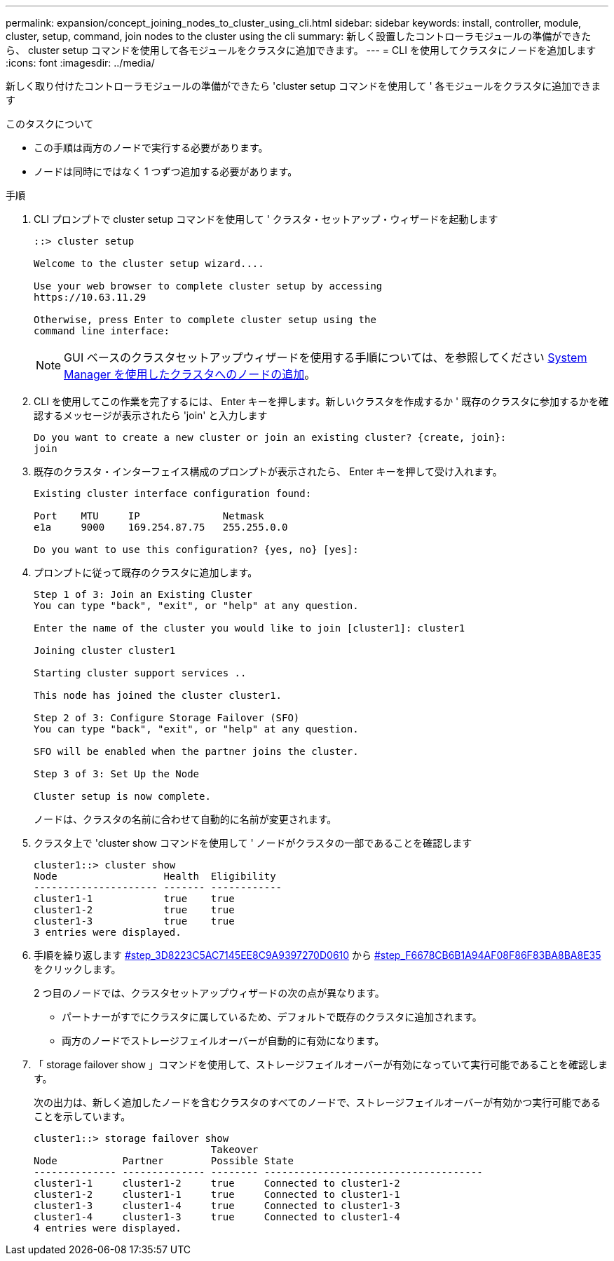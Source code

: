 ---
permalink: expansion/concept_joining_nodes_to_cluster_using_cli.html 
sidebar: sidebar 
keywords: install, controller, module, cluster, setup, command, join nodes to the cluster using the cli 
summary: 新しく設置したコントローラモジュールの準備ができたら、 cluster setup コマンドを使用して各モジュールをクラスタに追加できます。 
---
= CLI を使用してクラスタにノードを追加します
:icons: font
:imagesdir: ../media/


[role="lead"]
新しく取り付けたコントローラモジュールの準備ができたら 'cluster setup コマンドを使用して ' 各モジュールをクラスタに追加できます

.このタスクについて
* この手順は両方のノードで実行する必要があります。
* ノードは同時にではなく 1 つずつ追加する必要があります。


.手順
. CLI プロンプトで cluster setup コマンドを使用して ' クラスタ・セットアップ・ウィザードを起動します
+
[listing]
----
::> cluster setup

Welcome to the cluster setup wizard....

Use your web browser to complete cluster setup by accessing
https://10.63.11.29

Otherwise, press Enter to complete cluster setup using the
command line interface:
----
+
[NOTE]
====
GUI ベースのクラスタセットアップウィザードを使用する手順については、を参照してください xref:task_adding_nodes_to_cluster_using_system_manager.html[System Manager を使用したクラスタへのノードの追加]。

====
. CLI を使用してこの作業を完了するには、 Enter キーを押します。新しいクラスタを作成するか ' 既存のクラスタに参加するかを確認するメッセージが表示されたら 'join' と入力します
+
[listing]
----
Do you want to create a new cluster or join an existing cluster? {create, join}:
join
----
. 既存のクラスタ・インターフェイス構成のプロンプトが表示されたら、 Enter キーを押して受け入れます。
+
[listing]
----
Existing cluster interface configuration found:

Port    MTU     IP              Netmask
e1a     9000    169.254.87.75   255.255.0.0

Do you want to use this configuration? {yes, no} [yes]:
----
. プロンプトに従って既存のクラスタに追加します。
+
[listing]
----
Step 1 of 3: Join an Existing Cluster
You can type "back", "exit", or "help" at any question.

Enter the name of the cluster you would like to join [cluster1]: cluster1

Joining cluster cluster1

Starting cluster support services ..

This node has joined the cluster cluster1.

Step 2 of 3: Configure Storage Failover (SFO)
You can type "back", "exit", or "help" at any question.

SFO will be enabled when the partner joins the cluster.

Step 3 of 3: Set Up the Node

Cluster setup is now complete.
----
+
ノードは、クラスタの名前に合わせて自動的に名前が変更されます。

. クラスタ上で 'cluster show コマンドを使用して ' ノードがクラスタの一部であることを確認します
+
[listing]
----
cluster1::> cluster show
Node                  Health  Eligibility
--------------------- ------- ------------
cluster1-1            true    true
cluster1-2            true    true
cluster1-3            true    true
3 entries were displayed.
----
. 手順を繰り返します <<STEP_3D8223C5AC7145EE8C9A9397270D0610,#step_3D8223C5AC7145EE8C9A9397270D0610>> から <<STEP_F6678CB6B1A94AF08F86F83BA8BA8E35,#step_F6678CB6B1A94AF08F86F83BA8BA8E35>> をクリックします。
+
2 つ目のノードでは、クラスタセットアップウィザードの次の点が異なります。

+
** パートナーがすでにクラスタに属しているため、デフォルトで既存のクラスタに追加されます。
** 両方のノードでストレージフェイルオーバーが自動的に有効になります。


. 「 storage failover show 」コマンドを使用して、ストレージフェイルオーバーが有効になっていて実行可能であることを確認します。
+
次の出力は、新しく追加したノードを含むクラスタのすべてのノードで、ストレージフェイルオーバーが有効かつ実行可能であることを示しています。

+
[listing]
----
cluster1::> storage failover show
                              Takeover
Node           Partner        Possible State
-------------- -------------- -------- -------------------------------------
cluster1-1     cluster1-2     true     Connected to cluster1-2
cluster1-2     cluster1-1     true     Connected to cluster1-1
cluster1-3     cluster1-4     true     Connected to cluster1-3
cluster1-4     cluster1-3     true     Connected to cluster1-4
4 entries were displayed.
----

